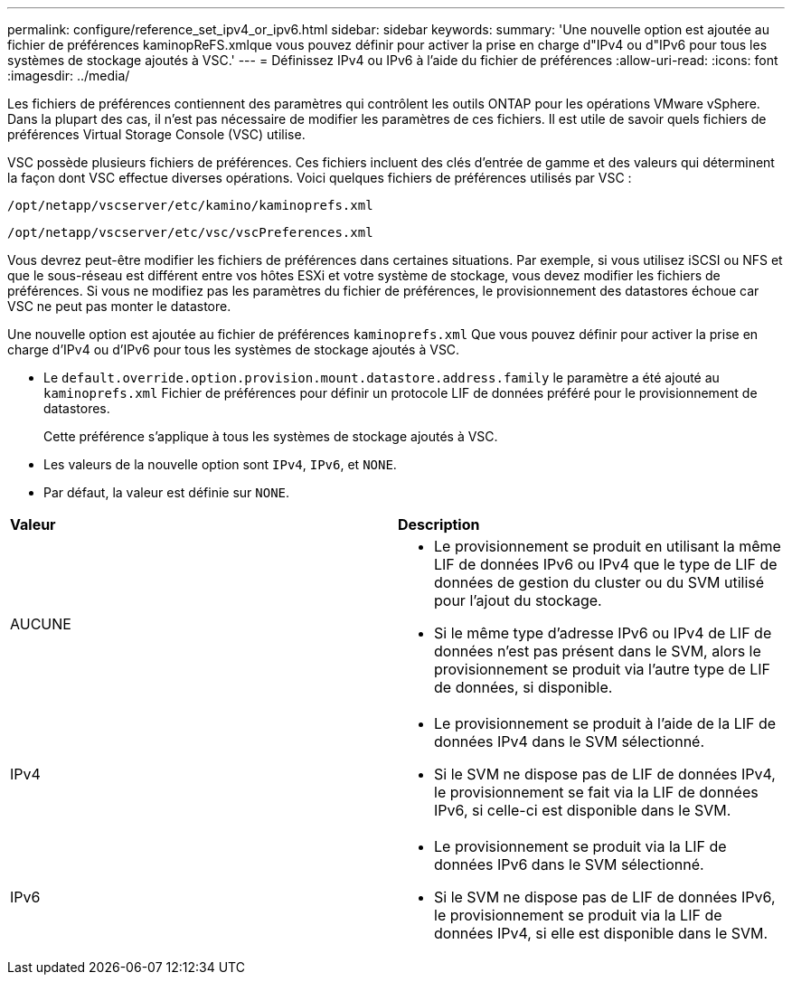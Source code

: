 ---
permalink: configure/reference_set_ipv4_or_ipv6.html 
sidebar: sidebar 
keywords:  
summary: 'Une nouvelle option est ajoutée au fichier de préférences kaminopReFS.xmlque vous pouvez définir pour activer la prise en charge d"IPv4 ou d"IPv6 pour tous les systèmes de stockage ajoutés à VSC.' 
---
= Définissez IPv4 ou IPv6 à l'aide du fichier de préférences
:allow-uri-read: 
:icons: font
:imagesdir: ../media/


[role="lead"]
Les fichiers de préférences contiennent des paramètres qui contrôlent les outils ONTAP pour les opérations VMware vSphere. Dans la plupart des cas, il n'est pas nécessaire de modifier les paramètres de ces fichiers. Il est utile de savoir quels fichiers de préférences Virtual Storage Console (VSC) utilise.

VSC possède plusieurs fichiers de préférences. Ces fichiers incluent des clés d'entrée de gamme et des valeurs qui déterminent la façon dont VSC effectue diverses opérations. Voici quelques fichiers de préférences utilisés par VSC :

`/opt/netapp/vscserver/etc/kamino/kaminoprefs.xml`

`/opt/netapp/vscserver/etc/vsc/vscPreferences.xml`

Vous devrez peut-être modifier les fichiers de préférences dans certaines situations. Par exemple, si vous utilisez iSCSI ou NFS et que le sous-réseau est différent entre vos hôtes ESXi et votre système de stockage, vous devez modifier les fichiers de préférences. Si vous ne modifiez pas les paramètres du fichier de préférences, le provisionnement des datastores échoue car VSC ne peut pas monter le datastore.

Une nouvelle option est ajoutée au fichier de préférences `kaminoprefs.xml` Que vous pouvez définir pour activer la prise en charge d'IPv4 ou d'IPv6 pour tous les systèmes de stockage ajoutés à VSC.

* Le `default.override.option.provision.mount.datastore.address.family` le paramètre a été ajouté au `kaminoprefs.xml` Fichier de préférences pour définir un protocole LIF de données préféré pour le provisionnement de datastores.
+
Cette préférence s'applique à tous les systèmes de stockage ajoutés à VSC.

* Les valeurs de la nouvelle option sont `IPv4`, `IPv6`, et `NONE`.
* Par défaut, la valeur est définie sur `NONE`.


|===


| *Valeur* | *Description* 


 a| 
AUCUNE
 a| 
* Le provisionnement se produit en utilisant la même LIF de données IPv6 ou IPv4 que le type de LIF de données de gestion du cluster ou du SVM utilisé pour l'ajout du stockage.
* Si le même type d'adresse IPv6 ou IPv4 de LIF de données n'est pas présent dans le SVM, alors le provisionnement se produit via l'autre type de LIF de données, si disponible.




 a| 
IPv4
 a| 
* Le provisionnement se produit à l'aide de la LIF de données IPv4 dans le SVM sélectionné.
* Si le SVM ne dispose pas de LIF de données IPv4, le provisionnement se fait via la LIF de données IPv6, si celle-ci est disponible dans le SVM.




 a| 
IPv6
 a| 
* Le provisionnement se produit via la LIF de données IPv6 dans le SVM sélectionné.
* Si le SVM ne dispose pas de LIF de données IPv6, le provisionnement se produit via la LIF de données IPv4, si elle est disponible dans le SVM.


|===